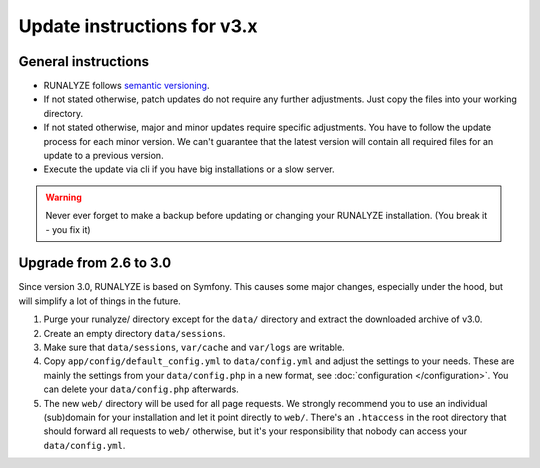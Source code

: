 
Update instructions for v3.x
============================

General instructions
********************

* RUNALYZE follows `semantic versioning <http://semver.org/>`_.
* If not stated otherwise, patch updates do not require any further adjustments.
  Just copy the files into your working directory.
* If not stated otherwise, major and minor updates require specific adjustments.
  You have to follow the update process for each minor version. We can't
  guarantee that the latest version will contain all required files for an
  update to a previous version.
* Execute the update via cli if you have big installations or a slow server.

.. warning:: Never ever forget to make a backup before updating or changing your
    RUNALYZE installation. (You break it - you fix it)

Upgrade from 2.6 to 3.0
***********************
Since version 3.0, RUNALYZE is based on Symfony. This causes some major changes,
especially under the hood, but will simplify a lot of things in the future.

1. Purge your runalyze/ directory except for the ``data/`` directory and extract
   the downloaded archive of v3.0.

2. Create an empty directory ``data/sessions``.

3. Make sure that ``data/sessions``, ``var/cache`` and ``var/logs`` are
   writable.

4. Copy ``app/config/default_config.yml`` to ``data/config.yml`` and adjust
   the settings to your needs. These are mainly the settings from your
   ``data/config.php`` in a new format, see :doc:`configuration </configuration>`.
   You can delete your ``data/config.php`` afterwards.

5. The new ``web/`` directory will be used for all page requests. We strongly
   recommend you to use an individual (sub)domain for your installation and let
   it point directly to ``web/``.
   There's an ``.htaccess`` in the root directory that should forward all
   requests to ``web/`` otherwise, but it's your responsibility that nobody can
   access your ``data/config.yml``.
